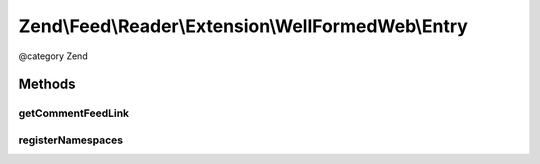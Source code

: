 .. /Feed/Reader/Extension/WellFormedWeb/Entry.php generated using docpx on 01/15/13 05:29pm


Zend\\Feed\\Reader\\Extension\\WellFormedWeb\\Entry
***************************************************


@category Zend



Methods
=======

getCommentFeedLink
------------------

.. function:: getCommentFeedLink()


    Get the entry comment Uri

    :rtype: string|null 



registerNamespaces
------------------

.. function:: registerNamespaces()


    Register Slash namespaces

    :rtype: void 






